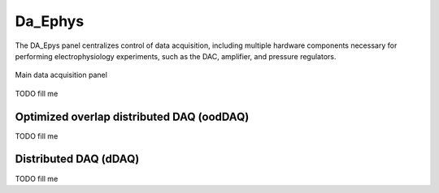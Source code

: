 .. _daephys:

Da_Ephys
========

The DA_Epys panel centralizes control of data acquisition, including multiple
hardware components necessary for performing electrophysiology experiments,
such as the DAC, amplifier, and pressure regulators.

.. _Figure DA Ephys panel:

.. figure:: ScreenShots/DAEphys-Data_Acquisition.png
   :align: center

   Main data acquisition panel

TODO fill me

.. _daephys_oodDAQ:

Optimized overlap distributed DAQ (oodDAQ)
~~~~~~~~~~~~~~~~~~~~~~~~~~~~~~~~~~~~~~~~~~

TODO fill me

.. _daephys_dDAQ:

Distributed DAQ (dDAQ)
~~~~~~~~~~~~~~~~~~~~~~~~

TODO fill me
